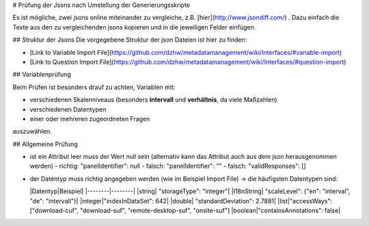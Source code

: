 # Prüfung der Jsons nach Umstellung der Generierungsskripte

Es ist mögliche, zwei jsons online miteinander zu vergleiche, z.B. [hier](http://www.jsondiff.com/) .
Dazu einfach die Texte aus den zu vergleichenden jsons kopieren und in die jeweiligen Felder einfügen.

## Struktur der Jsons
Die vorgegebene Struktur der json Dateien ist hier zu finden:

- [Link to Variable Import File](https://github.com/dzhw/metadatamanagement/wiki/Interfaces/#variable-import)
- [Link to Question Import File](https://github.com/dzhw/metadatamanagement/wiki/Interfaces/#question-import)

## Variablenprüfung

Beim Prüfen ist besonders drauf zu achten, Variablen mit:

- verschiedenen Skalenniveaus (besonders **intervall** und **verhältnis**, da viele Maßzahlen)
- verschiedenen Datentypen
- einer oder mehreren zugeordneten Fragen

auszuwählen.

## Allgemeine Prüfung

- ist ein Attribut leer muss der Wert null sein (alternativ kann das Attribut auch aus dem json herausgenommen werden)
  - richtig: "panelIdentifier": null
  - falsch: "panelIdentifier": ""
  - falsch: "validResponses": []
- der Datentyp muss richtig angegeben werden (wie im Beispiel Import File) -> die häufigsten Datentypen sind:

  |Datentyp|Beispiel|
  |--------|--------|
  |string| "storageType": "integer"|
  |I18nString| "scaleLevel": {"en": "interval", "de": "intervall"}|
  |integer|"indexInDataSet": 642|
  |double| "standardDeviation": 2.7881|
  |list|"accessWays": ["download-cuf", "download-suf", "remote-desktop-suf", "onsite-suf"]
  |boolean|"containsAnnotations": false|
